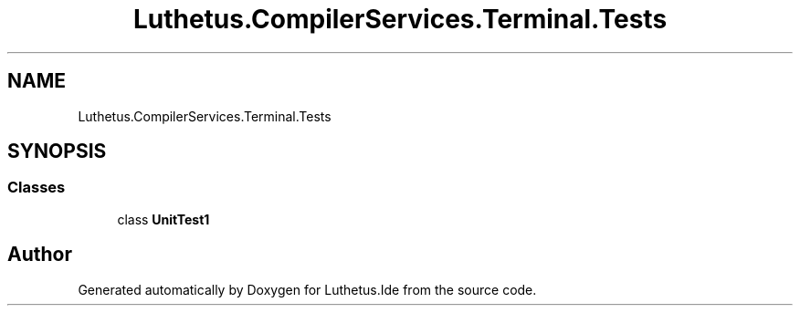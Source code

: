 .TH "Luthetus.CompilerServices.Terminal.Tests" 3 "Version 1.0.0" "Luthetus.Ide" \" -*- nroff -*-
.ad l
.nh
.SH NAME
Luthetus.CompilerServices.Terminal.Tests
.SH SYNOPSIS
.br
.PP
.SS "Classes"

.in +1c
.ti -1c
.RI "class \fBUnitTest1\fP"
.br
.in -1c
.SH "Author"
.PP 
Generated automatically by Doxygen for Luthetus\&.Ide from the source code\&.

